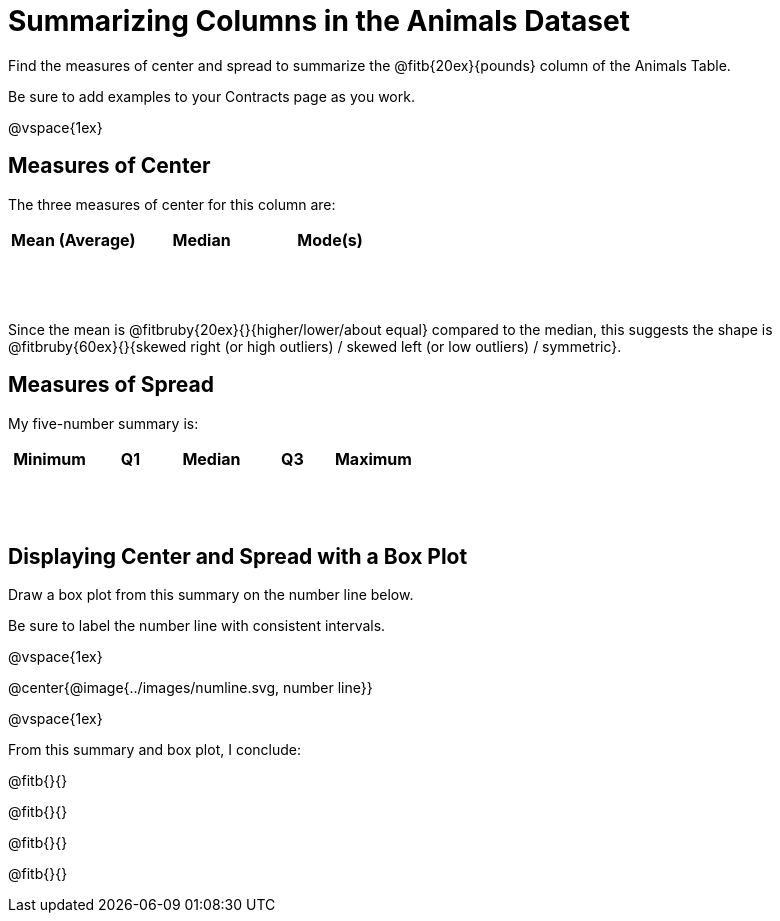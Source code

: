 = Summarizing Columns in the Animals Dataset

++++
<style>
tbody td { height: 6ex; }
</style>
++++

Find the measures of center and spread to summarize the @fitb{20ex}{pounds} column of the Animals Table. 

Be sure to add examples to your Contracts page as you work.

@vspace{1ex}

== Measures of Center

The three measures of center for this column are:

[cols="^1a,^1a,^1a",options="header"]
|===

| Mean (Average) | Median 	| Mode(s)
| 				 |			|
|===

Since the mean is @fitbruby{20ex}{}{higher/lower/about equal} compared to the median, this suggests the shape is @fitbruby{60ex}{}{skewed right (or high outliers) / skewed left (or low outliers) / symmetric}.

== Measures of Spread

My five-number summary is:

[cols="^1a,^1a,^1a,^1a,^1a",options="header"]
|===

| Minimum | Q1 	| Median | Q3 | Maximum
|		  |		|		 |	  |
|===


== Displaying Center and Spread with a Box Plot

Draw a box plot from this summary on the number line below. 

Be sure to label the number line with consistent intervals.

@vspace{1ex}

@center{@image{../images/numline.svg, number line}}

@vspace{1ex}

From this summary and box plot, I conclude:

@fitb{}{}

@fitb{}{}

@fitb{}{}

@fitb{}{}
